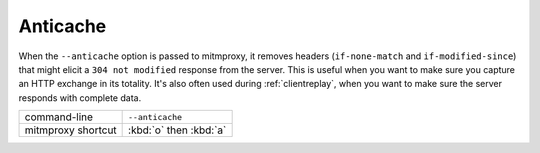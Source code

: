 .. _anticache:

Anticache
=========
When the ``--anticache`` option is passed to mitmproxy, it removes headers
(``if-none-match`` and ``if-modified-since``) that might elicit a
``304 not modified`` response from the server. This is useful when you want to make
sure you capture an HTTP exchange in its totality. It's also often used during
:ref:`clientreplay`, when you want to make sure the server responds with complete data.


================== ======================
command-line       ``--anticache``
mitmproxy shortcut :kbd:`o` then :kbd:`a`
================== ======================
